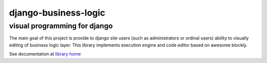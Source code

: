 django-business-logic
=====================

visual programming for django
-----------------------------

The main goal of this project is provide to django site users (such as administrators or ordinal users)
ability to visually editing of business logic layer. This library implements execution engine and code editor
based on awesome blockly.

See documentation at `library home <https://github.com/dgk/django-business-logic>`_




